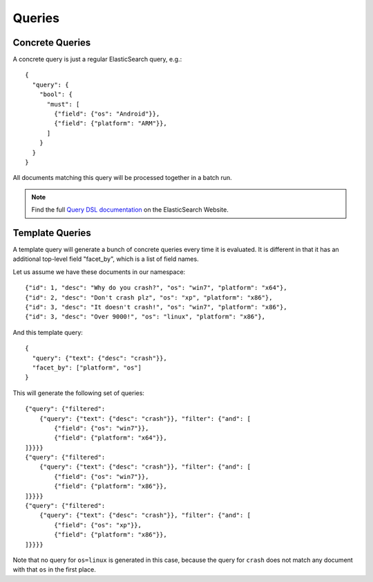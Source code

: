 .. _queries:

=======
Queries
=======

Concrete Queries
----------------

A concrete query is just a regular ElasticSearch query, e.g.:

::

    {
      "query": {
        "bool": {
          "must": [
            {"field": {"os": "Android"}},
            {"field": {"platform": "ARM"}},
          ]
        }
      }
    }

All documents matching this query will be processed together in a batch run.

.. note::
   Find the full `Query DSL documentation`_ on the ElasticSearch Website.

.. _`Query DSL documentation`:
   http://www.elasticsearch.org/guide/reference/query-dsl/


.. _template-queries:


Template Queries
----------------

A template query will generate a bunch of concrete queries every time it is
evaluated. It is different in that it has an additional top-level field
"facet_by", which is a list of field names.

Let us assume we have these documents in our namespace:

::

    {"id": 1, "desc": "Why do you crash?", "os": "win7", "platform": "x64"},
    {"id": 2, "desc": "Don't crash plz", "os": "xp", "platform": "x86"},
    {"id": 3, "desc": "It doesn't crash!", "os": "win7", "platform": "x86"},
    {"id": 3, "desc": "Over 9000!", "os": "linux", "platform": "x86"},


And this template query:

::

    {
      "query": {"text": {"desc": "crash"}},
      "facet_by": ["platform", "os"]
    }


This will generate the following set of queries:

::

    {"query": {"filtered":
        {"query": {"text": {"desc": "crash"}}, "filter": {"and": [
            {"field": {"os": "win7"}},
            {"field": {"platform": "x64"}},
    ]}}}}
    {"query": {"filtered":
        {"query": {"text": {"desc": "crash"}}, "filter": {"and": [
            {"field": {"os": "win7"}},
            {"field": {"platform": "x86"}},
    ]}}}}
    {"query": {"filtered":
        {"query": {"text": {"desc": "crash"}}, "filter": {"and": [
            {"field": {"os": "xp"}},
            {"field": {"platform": "x86"}},
    ]}}}}

Note that no query for ``os=linux`` is generated in this case, because the
query for ``crash`` does not match any document with that ``os`` in the first
place.

